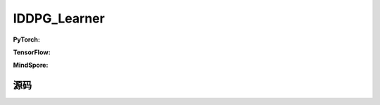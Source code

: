 IDDPG_Learner
=====================================

.. raw:: html

    <br><hr>

**PyTorch:**


.. raw:: html

    <br><hr>

**TensorFlow:**


.. raw:: html

    <br><hr>

**MindSpore:**

.. raw:: html

    <br><hr>

源码
-----------------

.. tabs::
  
    .. group-tab:: PyTorch
    
        .. code-block:: python3


    .. group-tab:: TensorFlow
    
        .. code-block:: python3


    .. group-tab:: MindSpore

        .. code-block:: python3
